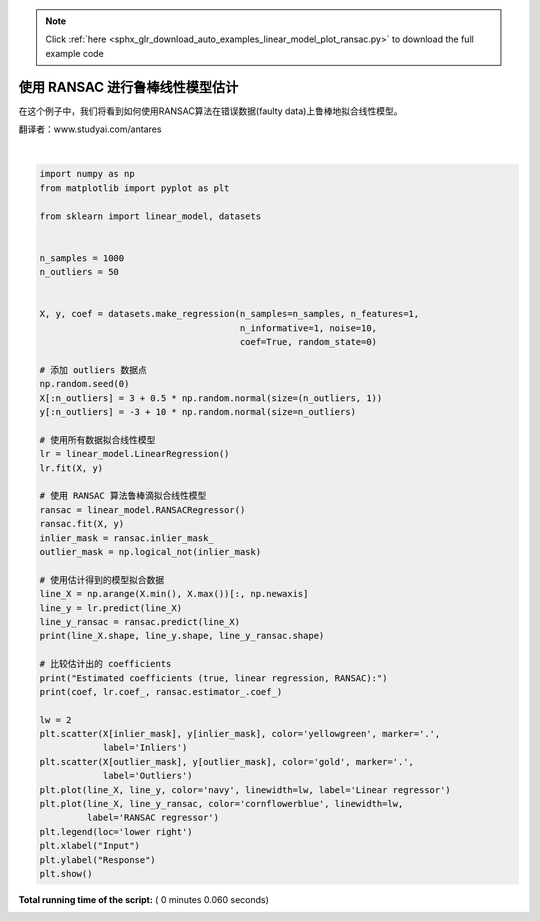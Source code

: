 .. note::
    :class: sphx-glr-download-link-note

    Click :ref:`here <sphx_glr_download_auto_examples_linear_model_plot_ransac.py>` to download the full example code
.. rst-class:: sphx-glr-example-title

.. _sphx_glr_auto_examples_linear_model_plot_ransac.py:


===========================================
使用 RANSAC 进行鲁棒线性模型估计
===========================================

在这个例子中，我们将看到如何使用RANSAC算法在错误数据(faulty data)上鲁棒地拟合线性模型。

翻译者：www.studyai.com/antares




.. image:: /auto_examples/linear_model/images/sphx_glr_plot_ransac_001.png
    :class: sphx-glr-single-img


.. rst-class:: sphx-glr-script-out

 Out:

 .. code-block:: none

    (8, 1) (8,) (8,)
    Estimated coefficients (true, linear regression, RANSAC):
    82.1903908407869 [54.17236387] [82.08533159]




|


.. code-block:: python

    import numpy as np
    from matplotlib import pyplot as plt

    from sklearn import linear_model, datasets


    n_samples = 1000
    n_outliers = 50


    X, y, coef = datasets.make_regression(n_samples=n_samples, n_features=1,
                                          n_informative=1, noise=10,
                                          coef=True, random_state=0)

    # 添加 outliers 数据点
    np.random.seed(0)
    X[:n_outliers] = 3 + 0.5 * np.random.normal(size=(n_outliers, 1))
    y[:n_outliers] = -3 + 10 * np.random.normal(size=n_outliers)

    # 使用所有数据拟合线性模型
    lr = linear_model.LinearRegression()
    lr.fit(X, y)

    # 使用 RANSAC 算法鲁棒滴拟合线性模型
    ransac = linear_model.RANSACRegressor()
    ransac.fit(X, y)
    inlier_mask = ransac.inlier_mask_
    outlier_mask = np.logical_not(inlier_mask)

    # 使用估计得到的模型拟合数据
    line_X = np.arange(X.min(), X.max())[:, np.newaxis]
    line_y = lr.predict(line_X)
    line_y_ransac = ransac.predict(line_X)
    print(line_X.shape, line_y.shape, line_y_ransac.shape)

    # 比较估计出的 coefficients
    print("Estimated coefficients (true, linear regression, RANSAC):")
    print(coef, lr.coef_, ransac.estimator_.coef_)

    lw = 2
    plt.scatter(X[inlier_mask], y[inlier_mask], color='yellowgreen', marker='.',
                label='Inliers')
    plt.scatter(X[outlier_mask], y[outlier_mask], color='gold', marker='.',
                label='Outliers')
    plt.plot(line_X, line_y, color='navy', linewidth=lw, label='Linear regressor')
    plt.plot(line_X, line_y_ransac, color='cornflowerblue', linewidth=lw,
             label='RANSAC regressor')
    plt.legend(loc='lower right')
    plt.xlabel("Input")
    plt.ylabel("Response")
    plt.show()

**Total running time of the script:** ( 0 minutes  0.060 seconds)


.. _sphx_glr_download_auto_examples_linear_model_plot_ransac.py:


.. only :: html

 .. container:: sphx-glr-footer
    :class: sphx-glr-footer-example



  .. container:: sphx-glr-download

     :download:`Download Python source code: plot_ransac.py <plot_ransac.py>`



  .. container:: sphx-glr-download

     :download:`Download Jupyter notebook: plot_ransac.ipynb <plot_ransac.ipynb>`


.. only:: html

 .. rst-class:: sphx-glr-signature

    `Gallery generated by Sphinx-Gallery <https://sphinx-gallery.readthedocs.io>`_
